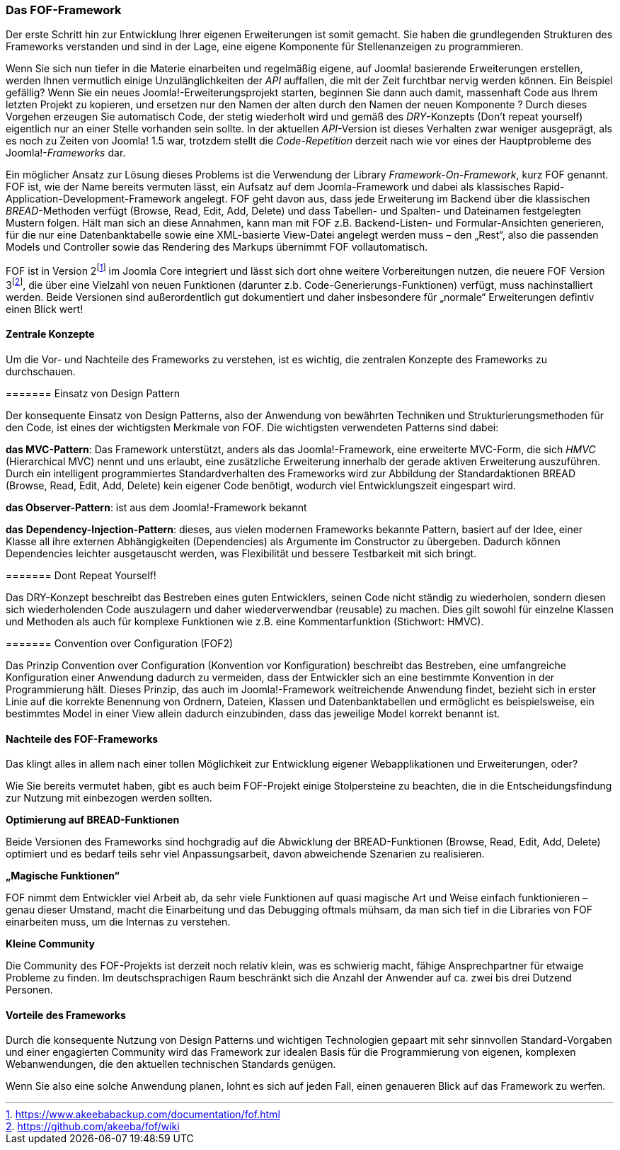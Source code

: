 === Das FOF-Framework

Der erste Schritt hin zur Entwicklung Ihrer eigenen Erweiterungen ist
somit gemacht. Sie haben die grundlegenden Strukturen des Frameworks
verstanden und sind in der Lage, eine eigene Komponente für
Stellenanzeigen zu programmieren.

Wenn Sie sich nun tiefer in die Materie einarbeiten und regelmäßig
eigene, auf Joomla! basierende Erweiterungen erstellen, werden Ihnen
vermutlich einige Unzulänglichkeiten der _API_ auffallen, die mit der
Zeit furchtbar nervig werden können. Ein Beispiel gefällig? Wenn Sie ein
neues Joomla!-Erweiterungsprojekt starten, beginnen Sie dann auch damit,
massenhaft Code aus Ihrem letzten Projekt zu kopieren, und ersetzen nur
den Namen der alten durch den Namen der neuen Komponente ? Durch dieses
Vorgehen erzeugen Sie automatisch Code, der stetig wiederholt wird und
gemäß des _DRY_-Konzepts (Don’t repeat yourself) eigentlich nur an einer
Stelle vorhanden sein sollte. In der aktuellen _API_-Version ist dieses
Verhalten zwar weniger ausgeprägt, als es noch zu Zeiten von Joomla! 1.5
war, trotzdem stellt die _Code-Repetition_ derzeit nach wie vor eines
der Hauptprobleme des Joomla!-_Frameworks_ dar.

Ein möglicher Ansatz zur Lösung dieses Problems ist die Verwendung der
Library _Framework-On-Framework_, kurz FOF genannt. FOF ist, wie der
Name bereits vermuten lässt, ein Aufsatz auf dem Joomla-Framework und
dabei als klassisches Rapid-Application-Development-Framework angelegt.
FOF geht davon aus, dass jede Erweiterung im Backend über die
klassischen _BREAD_-Methoden verfügt (Browse, Read, Edit, Add, Delete)
und dass Tabellen- und Spalten- und Dateinamen festgelegten Mustern
folgen. Hält man sich an diese Annahmen, kann man mit FOF z.B.
Backend-Listen- und Formular-Ansichten generieren, für die nur eine
Datenbanktabelle sowie eine XML-basierte View-Datei angelegt werden muss
– den „Rest“, also die passenden Models und Controller sowie das
Rendering des Markups übernimmt FOF vollautomatisch.

FOF ist in Version
2footnote:[https://www.akeebabackup.com/documentation/fof.html] im
Joomla Core integriert und lässt sich dort ohne weitere Vorbereitungen
nutzen, die neuere FOF Version
3footnote:[https://github.com/akeeba/fof/wiki], die über eine Vielzahl
von neuen Funktionen (darunter z.b. Code-Generierungs-Funktionen)
verfügt, muss nachinstalliert werden. Beide Versionen sind
außerordentlich gut dokumentiert und daher insbesondere für „normale“
Erweiterungen defintiv einen Blick wert!

==== Zentrale Konzepte

Um die Vor- und Nachteile des Frameworks zu verstehen, ist es wichtig,
die zentralen Konzepte des Frameworks zu durchschauen.

======= Einsatz von Design Pattern

Der konsequente Einsatz von Design Patterns, also der Anwendung von
bewährten Techniken und Strukturierungsmethoden für den Code, ist eines
der wichtigsten Merkmale von FOF. Die wichtigsten verwendeten Patterns
sind dabei:

*das MVC-Pattern*: Das Framework unterstützt, anders als das
Joomla!-Framework, eine erweiterte MVC-Form, die sich _HMVC_
(Hierarchical MVC) nennt und uns erlaubt, eine zusätzliche Erweiterung
innerhalb der gerade aktiven Erweiterung auszuführen. Durch ein
intelligent programmiertes Standardverhalten des Frameworks wird zur
Abbildung der Standardaktionen BREAD (Browse, Read, Edit, Add, Delete)
kein eigener Code benötigt, wodurch viel Entwicklungszeit eingespart
wird.

*das Observer-Pattern*: ist aus dem Joomla!-Framework bekannt

*das* *Dependency-Injection-Pattern*: dieses, aus vielen modernen
Frameworks bekannte Pattern, basiert auf der Idee, einer Klasse all ihre
externen Abhängigkeiten (Dependencies) als Argumente im Constructor zu
übergeben. Dadurch können Dependencies leichter ausgetauscht werden, was
Flexibilität und bessere Testbarkeit mit sich bringt.

======= Dont Repeat Yourself!

Das DRY-Konzept beschreibt das Bestreben eines guten Entwicklers, seinen
Code nicht ständig zu wiederholen, sondern diesen sich wiederholenden
Code auszulagern und daher wiederverwendbar (reusable) zu machen. Dies
gilt sowohl für einzelne Klassen und Methoden als auch für komplexe
Funktionen wie z.B. eine Kommentarfunktion (Stichwort: HMVC).

======= Convention over Configuration (FOF2)

Das Prinzip Convention over Configuration (Konvention vor Konfiguration)
beschreibt das Bestreben, eine umfangreiche Konfiguration einer
Anwendung dadurch zu vermeiden, dass der Entwickler sich an eine
bestimmte Konvention in der Programmierung hält. Dieses Prinzip, das
auch im Joomla!-Framework weitreichende Anwendung findet, bezieht sich
in erster Linie auf die korrekte Benennung von Ordnern, Dateien, Klassen
und Datenbanktabellen und ermöglicht es beispielsweise, ein bestimmtes
Model in einer View allein dadurch einzubinden, dass das jeweilige Model
korrekt benannt ist.

==== Nachteile des FOF-Frameworks

Das klingt alles in allem nach einer tollen Möglichkeit zur Entwicklung
eigener Webapplikationen und Erweiterungen, oder?

Wie Sie bereits vermutet haben, gibt es auch beim FOF-Projekt einige
Stolpersteine zu beachten, die in die Entscheidungsfindung zur Nutzung
mit einbezogen werden sollten.

*Optimierung auf BREAD-Funktionen*

Beide Versionen des Frameworks sind hochgradig auf die Abwicklung der
BREAD-Funktionen (Browse, Read, Edit, Add, Delete) optimiert und es
bedarf teils sehr viel Anpassungsarbeit, davon abweichende Szenarien zu
realisieren.

*„Magische Funktionen“*

FOF nimmt dem Entwickler viel Arbeit ab, da sehr viele Funktionen auf
quasi magische Art und Weise einfach funktionieren – genau dieser
Umstand, macht die Einarbeitung und das Debugging oftmals mühsam, da man
sich tief in die Libraries von FOF einarbeiten muss, um die Internas zu
verstehen.

*Kleine Community*

Die Community des FOF-Projekts ist derzeit noch relativ klein, was es
schwierig macht, fähige Ansprechpartner für etwaige Probleme zu finden.
Im deutschsprachigen Raum beschränkt sich die Anzahl der Anwender auf
ca. zwei bis drei Dutzend Personen.

==== Vorteile des Frameworks

Durch die konsequente Nutzung von Design Patterns und wichtigen
Technologien gepaart mit sehr sinnvollen Standard-Vorgaben und einer
engagierten Community wird das Framework zur idealen Basis für die
Programmierung von eigenen, komplexen Webanwendungen, die den aktuellen
technischen Standards genügen.

Wenn Sie also eine solche Anwendung planen, lohnt es sich auf jeden
Fall, einen genaueren Blick auf das Framework zu werfen.
